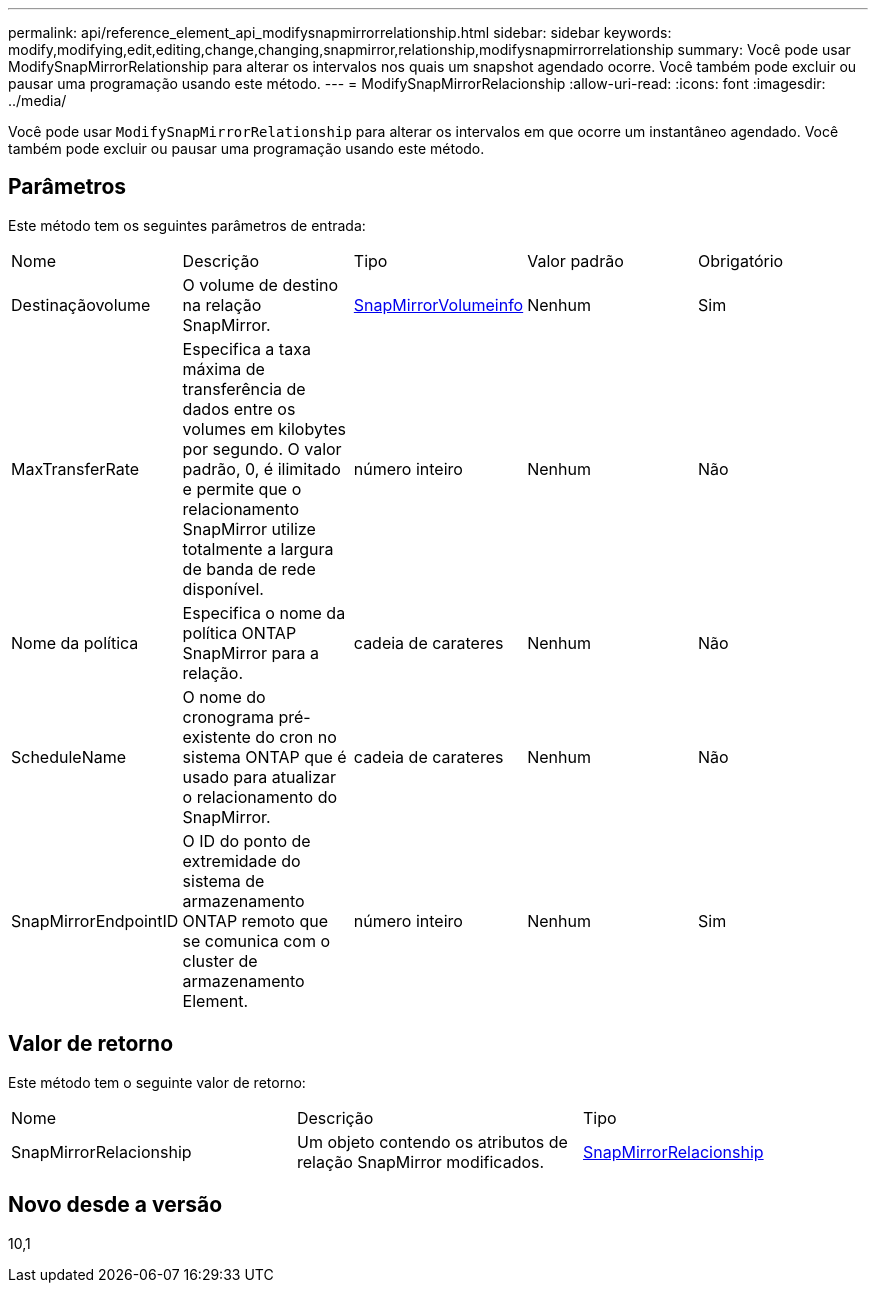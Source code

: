 ---
permalink: api/reference_element_api_modifysnapmirrorrelationship.html 
sidebar: sidebar 
keywords: modify,modifying,edit,editing,change,changing,snapmirror,relationship,modifysnapmirrorrelationship 
summary: Você pode usar ModifySnapMirrorRelationship para alterar os intervalos nos quais um snapshot agendado ocorre. Você também pode excluir ou pausar uma programação usando este método. 
---
= ModifySnapMirrorRelacionship
:allow-uri-read: 
:icons: font
:imagesdir: ../media/


[role="lead"]
Você pode usar `ModifySnapMirrorRelationship` para alterar os intervalos em que ocorre um instantâneo agendado. Você também pode excluir ou pausar uma programação usando este método.



== Parâmetros

Este método tem os seguintes parâmetros de entrada:

|===


| Nome | Descrição | Tipo | Valor padrão | Obrigatório 


 a| 
Destinaçãovolume
 a| 
O volume de destino na relação SnapMirror.
 a| 
xref:reference_element_api_snapmirrorvolumeinfo.adoc[SnapMirrorVolumeinfo]
 a| 
Nenhum
 a| 
Sim



 a| 
MaxTransferRate
 a| 
Especifica a taxa máxima de transferência de dados entre os volumes em kilobytes por segundo. O valor padrão, 0, é ilimitado e permite que o relacionamento SnapMirror utilize totalmente a largura de banda de rede disponível.
 a| 
número inteiro
 a| 
Nenhum
 a| 
Não



 a| 
Nome da política
 a| 
Especifica o nome da política ONTAP SnapMirror para a relação.
 a| 
cadeia de carateres
 a| 
Nenhum
 a| 
Não



 a| 
ScheduleName
 a| 
O nome do cronograma pré-existente do cron no sistema ONTAP que é usado para atualizar o relacionamento do SnapMirror.
 a| 
cadeia de carateres
 a| 
Nenhum
 a| 
Não



 a| 
SnapMirrorEndpointID
 a| 
O ID do ponto de extremidade do sistema de armazenamento ONTAP remoto que se comunica com o cluster de armazenamento Element.
 a| 
número inteiro
 a| 
Nenhum
 a| 
Sim

|===


== Valor de retorno

Este método tem o seguinte valor de retorno:

|===


| Nome | Descrição | Tipo 


 a| 
SnapMirrorRelacionship
 a| 
Um objeto contendo os atributos de relação SnapMirror modificados.
 a| 
xref:reference_element_api_snapmirrorrelationship.adoc[SnapMirrorRelacionship]

|===


== Novo desde a versão

10,1
